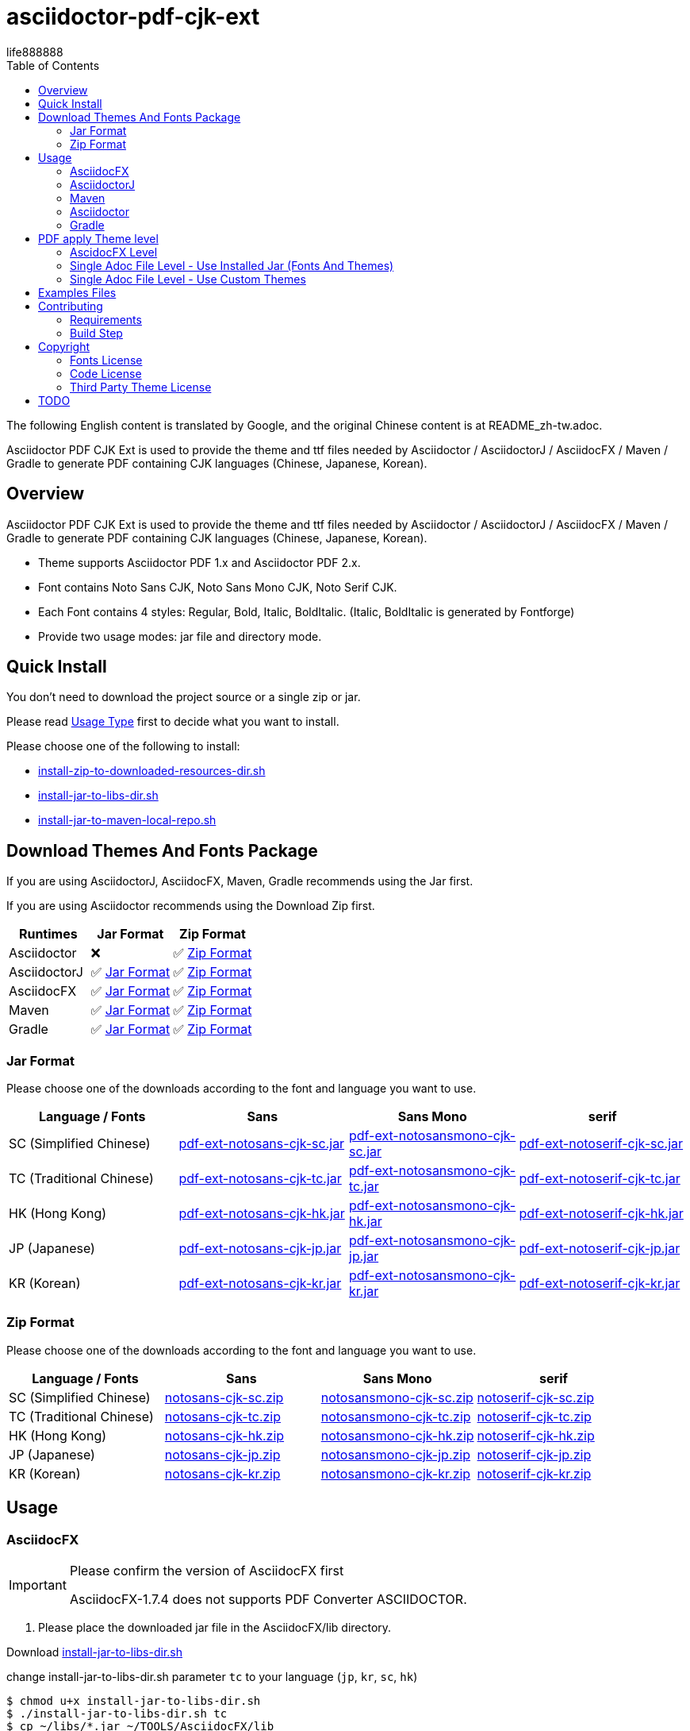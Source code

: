 = asciidoctor-pdf-cjk-ext
:experimental:
ifdef::env-github[]
:toc:
:toc-placement: preamble
endif::[]
ifndef::env-github[]
:toc:
:toc-placement: left
endif::[]
:imagesdir: images
:font_lang: tc
:asciidoctor-pdf-cjk-ext-version: 0.1.0
:url-project-repo: https://github.com/life888888/asciidoctor-pdf-cjk-ext
:download-root: https://github.com/life888888/asciidoctor-pdf-cjk-ext/releases/download/v{asciidoctor-pdf-cjk-ext-version}
life888888

The following English content is translated by Google, and the original Chinese content is at README_zh-tw.adoc.

Asciidoctor PDF CJK Ext is used to provide the theme and ttf files needed by Asciidoctor / AsciidoctorJ / AsciidocFX / Maven / Gradle to generate PDF containing CJK languages (Chinese, Japanese, Korean).

== Overview

Asciidoctor PDF CJK Ext is used to provide the theme and ttf files needed by Asciidoctor / AsciidoctorJ / AsciidocFX / Maven / Gradle to generate PDF containing CJK languages (Chinese, Japanese, Korean).

* Theme supports Asciidoctor PDF 1.x and Asciidoctor PDF 2.x.

* Font contains Noto Sans CJK, Noto Sans Mono CJK, Noto Serif CJK.

* Each Font contains 4 styles: Regular, Bold, Italic, BoldItalic. (Italic, BoldItalic is generated by Fontforge)

* Provide two usage modes: jar file and directory mode.

== Quick Install

You don't need to download the project source or a single zip or jar.

Please read link:UsageType.adoc[Usage Type] first to decide what you want to install.

Please choose one of the following to install:

* {url-project-repo}/main/install-zip-to-downloaded-resources-dir.sh[install-zip-to-downloaded-resources-dir.sh]
* {url-project-repo}/main/install-jar-to-libs-dir.sh[install-jar-to-libs-dir.sh]
* {url-project-repo}/main/install-jar-to-maven-local-repo.sh[install-jar-to-maven-local-repo.sh]

== Download Themes And Fonts Package

If you are using AsciidoctorJ, AsciidocFX, Maven, Gradle recommends using the Jar first.

If you are using Asciidoctor recommends using the Download Zip first.

[cols="1,1,1"]
|===
|Runtimes | Jar Format | Zip Format

|Asciidoctor
|❌
|✅ <<zip-format>>

|AsciidoctorJ
|✅ <<jar-format>>
|✅ <<zip-format>>

|AsciidocFX
|✅ <<jar-format>>
|✅ <<zip-format>>

|Maven
|✅ <<jar-format>>
|✅ <<zip-format>>

|Gradle
|✅ <<jar-format>>
|✅ <<zip-format>>

|=== 

[#jar-format,reftext=Jar Format]
=== Jar Format

Please choose one of the downloads according to the font and language you want to use.

[cols="1,1,1,1"]
|===
| Language / Fonts | Sans | Sans Mono | serif

|SC (Simplified Chinese)
|{download-root}/pdf-ext-notosans-cjk-sc.jar[pdf-ext-notosans-cjk-sc.jar]
|{download-root}/pdf-ext-notosansmono-cjk-sc.jar[pdf-ext-notosansmono-cjk-sc.jar] 
|{download-root}/pdf-ext-notoserif-cjk-sc.jar[pdf-ext-notoserif-cjk-sc.jar]


|TC (Traditional Chinese)
|{download-root}/pdf-ext-notosans-cjk-tc.jar[pdf-ext-notosans-cjk-tc.jar]
|{download-root}/pdf-ext-notosansmono-cjk-tc.jar[pdf-ext-notosansmono-cjk-tc.jar]
|{download-root}/pdf-ext-notoserif-cjk-tc.jar[pdf-ext-notoserif-cjk-tc.jar]

|HK (Hong Kong)
|{download-root}/pdf-ext-notosans-cjk-hk.jar[pdf-ext-notosans-cjk-hk.jar]
|{download-root}/pdf-ext-notosansmono-cjk-hk.jar[pdf-ext-notosansmono-cjk-hk.jar] 
|{download-root}/pdf-ext-notoserif-cjk-hk.jar[pdf-ext-notoserif-cjk-hk.jar]


|JP (Japanese)
|{download-root}/pdf-ext-notosans-cjk-jp.jar[pdf-ext-notosans-cjk-jp.jar]
|{download-root}/pdf-ext-notosansmono-cjk-jp.jar[pdf-ext-notosansmono-cjk-jp.jar]
|{download-root}/pdf-ext-notoserif-cjk-jp.jar[pdf-ext-notoserif-cjk-jp.jar]

|KR (Korean)
|{download-root}/pdf-ext-notosans-cjk-kr.jar[pdf-ext-notosans-cjk-kr.jar]
|{download-root}/pdf-ext-notosansmono-cjk-kr.jar[pdf-ext-notosansmono-cjk-kr.jar]
|{download-root}/pdf-ext-notoserif-cjk-kr.jar[pdf-ext-notoserif-cjk-kr.jar]

|=== 


[#zip-format,reftext=Zip Format]
=== Zip Format

Please choose one of the downloads according to the font and language you want to use.

[cols="1,1,1,1"]
|===
| Language / Fonts | Sans | Sans Mono | serif

|SC (Simplified Chinese)
|{download-root}/notosans-cjk-sc.zip[notosans-cjk-sc.zip]
|{download-root}/notosansmono-cjk-sc.zip[notosansmono-cjk-sc.zip] 
|{download-root}/notoserif-cjk-sc.zip[notoserif-cjk-sc.zip]


|TC (Traditional Chinese)
|{download-root}/notosans-cjk-tc.zip[notosans-cjk-tc.zip]
|{download-root}/notosansmono-cjk-tc.zip[notosansmono-cjk-tc.zip]
|{download-root}/notoserif-cjk-tc.zip[notoserif-cjk-tc.zip]

|HK (Hong Kong)
|{download-root}/notosans-cjk-hk.zip[notosans-cjk-hk.zip]
|{download-root}/notosansmono-cjk-hk.zip[notosansmono-cjk-hk.zip] 
|{download-root}/notoserif-cjk-hk.zip[notoserif-cjk-hk.zip]


|JP (Japanese)
|{download-root}/notosans-cjk-jp.zip[notosans-cjk-jp.zip]
|{download-root}/notosansmono-cjk-jp.zip[notosansmono-cjk-jp.zip]
|{download-root}/notoserif-cjk-jp.zip[notoserif-cjk-jp.zip]

|KR (Korean)
|{download-root}/notosans-cjk-kr.zip[notosans-cjk-kr.zip]
|{download-root}/notosansmono-cjk-kr.zip[notosansmono-cjk-kr.zip]
|{download-root}/notoserif-cjk-kr.zip[notoserif-cjk-kr.zip]

|=== 


== Usage

=== AsciidocFX

[IMPORTANT] 
.Please confirm the version of AsciidocFX first
====
AsciidocFX-1.7.4 does not supports PDF Converter ASCIIDOCTOR.
====

1. Please place the downloaded jar file in the AsciidocFX/lib directory.

Download {url-project-repo}/main/install-jar-to-libs-dir.sh[install-jar-to-libs-dir.sh]

change install-jar-to-libs-dir.sh parameter `tc` to your language (`jp`, `kr`, `sc`, `hk`) 

[source,bash]
----
$ chmod u+x install-jar-to-libs-dir.sh
$ ./install-jar-to-libs-dir.sh tc
$ cp ~/libs/*.jar ~/TOOLS/AsciidocFX/lib
----

2. Modify AsciidocFX memory configuration

Why do I need to modify the AsciidocFX memory configuration?

If it is not modified, there may be insufficient memory error when applying Chinese pdf. Then no pdf will be produced.

.AsciidocFX/log/asciidocfx.log
[source,log]
----
java.lang.OutOfMemoryError: Java heap space
----

Edit AsciidocFX/AscidocFX.vmoptions , find `-Xmx756M` and modify `-Xmx1024M` or more like `-Xmx1536M` . Then archive.

.AsciidocFX/AsciidocFX.vmoptions
[source,properties]
----
-Xmx1536M
----

3. Modify the PDF settings of AsciidocFX's ASCIIDOCTOR

You can use GUI mode to modify or editor mode to modify.

==== GUI mode modification
1. Execute AsciidocFX

image:asciidocfx-asciidoctor-pdf-setup.png[AsciidocFX PDF Settings]

[IMPORTANT] 
.Confirm that PDF Converter is currently selected as ASCIIDOCTOR
====
* Please make sure that PDF Converter is currently selected as ASCIIDOCTOR. If PDF Converter is currently selected as FOP, you will not see the above setting screen.

* AsciidocFX AsciidocFX-1.7.6+ PDF Converter default is ASCIIDOCTOR.

* If the PDF Converter you want to use is FOP, please leave this document, because this document does not support PDF Converter is FOP.
====

2. Click on the right side menu ‵Settings‵ ①

3. Click on the top right menu ‵PDF Settings‵ ②

4. Click the ‵Add‵ button ③

5. Enter the corresponding ‵attribute‵ and ‵value‵ contents according to the form below ④

[cols="1,1"]
|===
|attribute | value

|pdf-fontsdir
|uri:classloader:/data/fonts;GEM_FONTS_DIR;

|pdf-themesdir
|uri:classloader:/data/themes

|pdf-theme
|default-ext-notosans-cjk-tc

|=== 


pdf-theme: There are 3 sets of table styles for each corresponding font, corresponding to the language, for example, your language is tc

* (a) Select Font (sans, sansmono, serif), assuming you want to use Noto Sans CJK
* (b) Select the corresponding theme (default-ext-notosans-cjk-tc , default-notosans-cjk-tc , notosans-cjk-tc)

6. Click the `Save` button when finished ⑤

After saving, the AsciidocFX default will use the theme you set to wrap the PDF.

==== Modify the profile directly

1. (If you are using AsciidocFX 1.7.6+) ,

* If you have already started AsciidocFX, open `asciidoctor_pdf.json` in `.AscidocFX-1.7.6` in your home directory
* If you just installed and haven't started AsciidocFX yet, open `asciidoctor_pdf.json` in the conf subdirectory of your AsciidocFX installation directory

2. Add the following under attributes:

[source,json]
----
"pdf-themesdir": "uri:classloader:/data/themes",
"pdf-fontsdir": "uri:classloader:/data/fonts;GEM_FONTS_DIR;",
"pdf-theme": "default-ext-notosans-cjk-tc",
----

3. The modified content is as follows, then archive and start AsciidocFX

[source,json]
----
{
    "backend": "pdf",
    "jsPlatform": "Asciidoctorj",
    "safe": "unsafe",
    "header_footer": true,
    "converter": "ASCIIDOCTOR",
    "attributes": {
        "pdf-themesdir": "uri:classloader:/data/themes",
        "pdf-fontsdir": "uri:classloader:/data/fonts;GEM_FONTS_DIR;",
        "pdf-theme": "default-ext-notosans-cjk-tc",
        "showtitle": "true",
        "allow-uri-read": "true",
        "experimental": "true",
        "source-highlighter": "rouge",
        "imagesdir": "images",
        "icons": "font"
    }
}
----

pdf-theme: You can choose one of the following

* default-ext-notosans-cjk-tc
* default-notosans-cjk-tc
* notosans-cjk-tc
* default-ext-notosansmono-cjk-tc
* default-notosansmono-cjk-tc
* notosansmono-cjk-tc
* default-ext-notoserif-cjk-tc
* default-notoserif-cjk-tc
* notoserif-cjk-tc

Change `tc` to your language (`jp`, `kr`, `sc`, `hk`). 

=== AsciidoctorJ


1. Copy the downloaded jar to the asciidoctorj/lib directory

EX: `pdf-ext-notosans-cjk-tc.jar`, `pdf-ext-notosansmono-cjk-tc.jar`, `pdf-ext-notoserif-cjk-tc.jar`

2. Please download `asciidoctorj-pdf-2.3.0.jar` to the asciidoctorj/lib directory

3. Modify the content of asciidoctorj/bin/asciidoctorj

* Change the original `asciidoctorj-pdf-1.6.2.jar` to `asciidoctorj-pdf-2.3.0.jar`
* Added `pdf-ext-notosans-cjk-tc.jar`, `pdf-ext-notosansmono-cjk-tc.jar`, `pdf-ext-notoserif-cjk-tc.jar`

[source,bash]
.asciidoctorj
----
#CLASSPATH=$APP_HOME/lib/asciidoctorj-2.5.4-bin.jar:$APP_HOME/lib/asciidoctorj-2.5.4.jar:$APP_HOME/lib/asciidoctorj-api-2.5.4.jar:$APP_HOME/lib/asciidoctorj-epub3-1.5.1.jar:$APP_HOME/lib/asciidoctorj-diagram-2.2.3.jar:$APP_HOME/lib/asciidoctorj-diagram-ditaamini-1.0.3.jar:$APP_HOME/lib/asciidoctorj-diagram-plantuml-1.2022.5.jar:$APP_HOME/lib/asciidoctorj-pdf-1.6.2.jar:$APP_HOME/lib/asciidoctorj-revealjs-4.1.0.jar:$APP_HOME/lib/jruby-complete-9.3.4.0.jar:$APP_HOME/lib/jcommander-1.82.jar:$APP_HOME/lib/pdf-ext-kaigengothic-tw.jar:$APP_HOME/lib/pdf-ext-notosansmono-cjk-tc.jar:$APP_HOME/lib/pdf-ext-notosans-cjk-tc.jar:$APP_HOME/lib/pdf-ext-notoserif-cjk-tc.jar

CLASSPATH=$APP_HOME/lib/asciidoctorj-2.5.4-bin.jar:$APP_HOME/lib/asciidoctorj-2.5.4.jar:$APP_HOME/lib/asciidoctorj-api-2.5.4.jar:$APP_HOME/lib/asciidoctorj-epub3-1.5.1.jar:$APP_HOME/lib/asciidoctorj-diagram-2.2.3.jar:$APP_HOME/lib/asciidoctorj-diagram-ditaamini-1.0.3.jar:$APP_HOME/lib/asciidoctorj-diagram-plantuml-1.2022.5.jar:$APP_HOME/lib/asciidoctorj-pdf-2.3.0.jar:$APP_HOME/lib/asciidoctorj-revealjs-4.1.0.jar:$APP_HOME/lib/jruby-complete-9.3.4.0.jar:$APP_HOME/lib/jcommander-1.82.jar:$APP_HOME/lib/pdf-ext-notosansmono-cjk-tc.jar:$APP_HOME/lib/pdf-ext-notosans-cjk-tc.jar:$APP_HOME/lib/pdf-ext-notoserif-cjk-tc.jar
----


[IMPORTANT] 
.Why use `asciidoctorj-pdf-2.3.0.jar` instead
====

Because asciidoctorj-pdf-2.x has modified some problems about accessing pdf-theme, pdf-fontsdir, it is recommended to use asciidoctorj-pdf-2.x first.

====


[source,bash]
.AsciidoctorJ usage example
----
asciidoctorj -b pdf \
  -a allow-uri-read \
  -a icons="font" \
  -a idprefix \
  -a idseparator="-" \
  -a imagesdir="images" \
  -a pagenums \
  -a toc \
  -a scripts="cjk" \
  -a pdf-fontsdir="uri:classloader:/data/fonts;GEM_FONTS_DIR;" \
  -a pdf-themesdir="uri:classloader:/data/themes" \
  -a pdf-theme="default-ext-notosans-cjk-tc" \
  PDF-CJK-TEST_TW.adoc
----

pdf-theme: You can choose one of the following

* default-ext-notosans-cjk-tc
* default-notosans-cjk-tc
* notosans-cjk-tc
* default-ext-notosansmono-cjk-tc
* default-notosansmono-cjk-tc
* notosansmono-cjk-tc
* default-ext-notoserif-cjk-tc
* default-notoserif-cjk-tc
* notoserif-cjk-tc

=== Maven

1. Copy the downloaded jar to the asciidoctorj/lib directory

EX: pdf-ext-notosans-cjk-tc.jar, pdf-ext-notosansmono-cjk-tc.jar, pdf-ext-notoserif-cjk-tc.jar

2. Install the jar archive to your Maven Local Repo ( /home/demo/.m2)

Take the language tc as an example, execute the following command to install the jar file to your Local Maven Repo.

[IMPORTANT] 
.IMPORTANT
==== 
Before executing the following command, the execution location should be in the directory where you downloaded the jar file.
====

[source,bash]
----
mvn install:install-file \
  -Dfile=pdf-ext-notoserif-cjk-tc.jar \
  -DgroupId=com.life888888.lab \
  -DartifactId=pdf-ext-notoserif-cjk-tc \
  -Dversion=0.1.0 \
  -Dpackaging=jar


mvn install:install-file \
  -Dfile=pdf-ext-notosans-cjk-tc.jar \
  -DgroupId=com.life888888.lab \
  -DartifactId=pdf-ext-notosans-cjk-tc \
  -Dversion=0.1.0 \
  -Dpackaging=jar

mvn install:install-file \
  -Dfile=pdf-ext-notosansmono-cjk-tc.jar \
  -DgroupId=com.life888888.lab \
  -DartifactId=pdf-ext-notosansmono-cjk-tc \
  -Dversion=0.1.0 \
  -Dpackaging=jar
----


3. Set up

Take https://github.com/asciidoctor/asciidoctor-maven-examples/tree/main/asciidoctor-pdf-example as an example.

After downloading to this computer, first test to confirm that the project can run normally.

Execute the following commands.

[source,bash]
----
cd asciidoctor-pdf-example

mvn
----

After the execution is complete, check whether target/generated-docs/example-manual.pdf is generated.

image:maven-pdf-default-page.png[]

Open example-manual.pdf and check the font properties, make sure it is the default `NotoSerif`.

image:maven-pdf-default-fonts.png[]


Next, modify `pom.xml`.

Find the build -> plugins -> plugin (asciidoctor-maven-plugin) paragraph

Add the following content under dependencies, you can add only one font and style to be added, for example: `pdf-ext-notoserif-cjk-tc`.

[source,xml]
----
                        <dependency>
                           <groupId>com.life888888.lab</groupId>
                           <artifactId>pdf-ext-notoserif-cjk-tc</artifactId>
                           <version>0.1.0</version>
                       </dependency>
                       <dependency>
                           <groupId>com.life888888.lab</groupId>
                           <artifactId>pdf-ext-notosans-cjk-tc</artifactId>
                           <version>0.1.0</version>
                       </dependency>
                       <dependency>
                           <groupId>com.life888888.lab</groupId>
                           <artifactId>pdf-ext-notosansmono-cjk-tc</artifactId>
                           <version>0.1.0</version>
                       </dependency>
----

Then find execution (generate-pdf-doc) -> configuration , add the following parameter settings under attributes.

[source,xml]
----
           <attributes>
                 <pdf-fontsdir>uri:classloader:/data/fonts;GEM_FONTS_DIR;</pdf-fontsdir>        
                 <pdf-themesdir>uri:classloader:/data/themes</pdf-themesdir>
                 <pdf-theme>default-ext-notosans-cjk-tc</pdf-theme>
                 ...
----


Execute the following command again.

[source,bash]
----
cd asciidoctor-pdf-example

mvn clean generate-resources
----

After the execution is complete, check whether target/generated-docs/example-manual.pdf is generated.

image:maven-pdf-pdf-ext-notosans-cjk-page.png[]

Open example-manual.pdf and check the font property, confirm that it is already **NotoSansCJKTC** .

image:maven-pdf-pdf-ext-notosans-cjk-fonts.png[]

=== Asciidoctor

1. Please download the zip archive (EX: `notoserif-cjk-tc.zip` ), and unzip it. Suppose it is decompressed and placed in the `/home/demo/Asciidoctor-PDF-CJK` directory.

[source,bash]
----
.
├── fonts
│   ├── LICENSE
│   ├── notoserif-cjk-tc-bold_italic.ttf
│   ├── notoserif-cjk-tc-bold.ttf
│   ├── notoserif-cjk-tc-italic.ttf
│   └── notoserif-cjk-tc-normal.ttf
└── themes
    ├── default-ext-notoserif-cjk-tc-pdf-1-theme.yml
    ├── default-ext-notoserif-cjk-tc-theme.yml
    ├── default-notoserif-cjk-tc-pdf-1-theme.yml
    ├── default-notoserif-cjk-tc-theme.yml
    ├── LICENSE
    ├── LICENSE-asciidoctor-pdf
    ├── LICENSE-asciidoctor-pdf-cjk-kai_gen_gothic
    ├── notoserif-cjk-tc-pdf-1-theme.yml
    └── notoserif-cjk-tc-theme.yml
----

2. It is recommended to use asciidoctor-pdf 2.x

Please execute the following command

[source,bash]
----
sudo gem install asciidoctor-pdf --pre
----

3. Asciidcotor usage example

[source,bash]
----
asciidoctor \
  -b pdf \
  -a scripts="cjk" \
  -a allow-uri-read \
  -a icons="font" \
  -a idprefix \
  -a idseparator="-" \
  -a imagesdir="images" \
  -a pagenums \
  -a toc \
  -a pdf-theme="default-notoserif-cjk-tc" \
  -a pdf-themesdir="/home/demo/Asciidoctor-PDF-CJK/themes" \
  -a pdf-fontsdir="/home/demo/Asciidoctor-PDF-CJK/fonts;GEM_FONTS_DIR;" \
  PDF-CJK-TEST_TW.adoc
----

pdf-theme can use `default-notoserif-cjk-tc` (if pdf-themesdir is set) or `/home/demo/Asciidoctor-PDF-CJK/themes/default-notoserif-cjk-tc-theme.yml`.

=== Gradle

Please reference https://github.com/life888888/asciidoctor-pdf-cjk-ext-gradle-examples

It contains various usage examples of using Asciidoctor Gradle Plugin with asciidoctor-pdf-cjk-ext theme.

Contains examples of using Custom Theme.


== PDF apply Theme level

=== AscidocFX Level

AscidocFX will use the set default set when applying the PDF. Asciidoc files (.adoc) do not need to set pdf-fontsdir, pdf-themesdir, pdf-theme.


=== Single Adoc File Level - Use Installed Jar (Fonts And Themes)

If only one adoc file (EX: AAA.adoc) wants to apply a different Theme, you can do this:

Add pdf-fontsdir,pdf-themesdir,pdf-theme settings directly in the AAA.adoc file header.

[source,asciidoc]
----
:pdf-theme: default-notoserif-cjk-tc
----

=== Single Adoc File Level - Use Custom Themes

If only a certain adoc file (EX: AAA.adoc) wants to change theme settings that are different from the one already installed, such as font color, you can do:

(You don't need to modify the theme file inside the Installed Jar)

1. In the directory where the adoc file is located, create a subdirectory `theme` or other name.

2. In subdirectory custom-theme, create `custom-default-ext-notosans-cjk-tc-theme.yml`.

3. Modify `custom-default-ext-notosans-cjk-tc-theme.yml` , adjust the settings to be changed.

4. In the AAA.adoc file header, change `pdf-themesdir`, `pdf-theme` settings to point to custom theme folder.

[source,asciidoc]
----
:pdf-themesdir: {docdir}/theme
:pdf-theme: custom-default-ext-notosans-cjk-tc
----


Extended Custom Theme

[source,bash]
----
.
├── PDF-CJK-TEST_TW.adoc
└── theme
    ├── cover.png
    └── custom-default-ext-notosans-cjk-tc-theme.yml
----

 
.custom-default-ext-notosans-cjk-tc-theme.yml
[source,yaml]
----
extends:
  - default-ext-notosans-cjk-tc
title-page:
  align: left
  logo:
    image: image:{docdir}/theme/cover.png[align=center]
    top: 0%
page:
  margin: [0.75in, 1in, 0.75in, 1in]
base:
  line-height-length: 20
heading:
  font-color: #FF8000
  font-size: 12
  line-height: 1.2
link:
  font-color: #009900
header:
  height: 0.75in
  line-height: 1
  recto:
    right:
      content: '{document-title}'
  verso:
    left:
      content: '{document-title}'
footer:
  height: 0.75in
  line-height: 1
  recto:
    right:
      content: '{chapter-title} | *{page-number}*'
  verso:
    left:
      content: '*{page-number}* | {chapter-title}'
image:
  align: center
caption:
  align: center
  font-color: #FF0000
  font-size: 10
----

The following uses AsciidoctorJ as an example to list the modified parameters in the following:

[source,bash]
----
asciidoctorj -b pdf \
  -a allow-uri-read \
  -a icons="font" \
  -a idprefix \
  -a idseparator="-" \
  -a imagesdir="images" \
  -a pagenums \
  -a toc \
  -a scripts="cjk" \
  -a pdf-fontsdir="uri:classloader:/data/fonts;GEM_FONTS_DIR;" \
  -a pdf-themesdir="uri:classloader:/data/themes" \
  -a pdf-theme="/home/demo/Documents/TestAsciidoc/theme/custom-default-ext-notosans-cjk-tc-theme.yml" \
  -o PDF-CJK-TEST_TW-custom-default-ext-notosans-cjk-tc-theme.pdf \
  PDF-CJK-TEST_TW.adoc
----
  
 

Different PDF-CJK-TEST_EN.pdf vs PDF-CJK-TEST_EN-custom-default-ext-notosans-cjk-tc-theme.pdf

.theme: default-ext-notosans-cjk-tc vs custom-default-ext-notosans-cjk-tc
image:asciidoctorj-default-vs-custom-1.png[]

[source,bash]
----
asciidoctorj -b pdf \
  -a doctype=book \
  -a allow-uri-read \
  -a icons="font" \
  -a idprefix \
  -a idseparator="-" \
  -a imagesdir="images" \
  -a pagenums \
  -a toc \
  -a scripts="cjk" \
  -a pdf-fontsdir="uri:classloader:/data/fonts;GEM_FONTS_DIR;" \
  -a pdf-themesdir="uri:classloader:/data/themes" \
  -a pdf-theme="default-ext-notosans-cjk-tc" \
  -o PDF-CJK-TEST_TW_BOOK.pdf \
  PDF-CJK-TEST_TW.adoc
----

[source,bash]
----
asciidoctorj -b pdf \
  -a doctype=book \
  -a allow-uri-read \
  -a icons="font" \
  -a idprefix \
  -a idseparator="-" \
  -a imagesdir="images" \
  -a pagenums \
  -a toc \
  -a scripts="cjk" \
  -a pdf-fontsdir="uri:classloader:/data/fonts;GEM_FONTS_DIR;" \
  -a pdf-themesdir="uri:classloader:/data/themes" \
  -a pdf-theme="/home/demo/Documents/TestAsciidoc/theme/custom-default-ext-notosans-cjk-tc-theme.yml" \
  -o PDF-CJK-TEST_TW_BOOK-custom-default-ext-notosans-cjk-tc-theme.pdf \
  PDF-CJK-TEST_TW.adoc
----

.doctype=book, theme: default-ext-notosans-cjk-tc vs custom-default-ext-notosans-cjk-tc  
image:asciidoctorj-default-vs-custom-2.png[]

== Examples Files

Attach the Examples file for testing in the examples directory.

Contains Custom Theme.

== Contributing

You can re-generate jar and zip files, please refer to the following settings:

=== Requirements
* OS: Ubuntu 20.04 or Other Linux

* JDK: JDK 8+, only for `jar` command to package jar files.

=== Build Step

Download this project Source Code.


.Unzip Project and enter the folder
[source,bash]
----
$ unzip asciidoctor-pdf-cjk-ext.zip

$ cd asciidoctor-pdf-cjk-ext
----

Execute build-themes-all.sh

.Edit build-themes-all.sh
[source,bash]
----
./build-themes-all.sh
----

[INFO] 
.You can build theme by font and language setting.
====

* Edit build-themes-all.sh

[source,bash]
----
# * Noto Sans CJK
# * Noto Sans Mono CJK
# * Noto Serif CJK
export BUILD_FONT_FS_SANS=1
export BUILD_FONT_FS_SANSMONO=1
export BUILD_FONT_FS_SERIF=1

# Languages: 1 = Build , 0 = None
# * SC (Simplified Chinese)
# * TC (Traditional Chinese)
# * HK (Hong Kong)
# * JP (Japanese)
# * KR (Korean)
export BUILD_FONT_LANG_SC=0
export BUILD_FONT_LANG_TC=1
export BUILD_FONT_LANG_HK=0
export BUILD_FONT_LANG_JP=0
export BUILD_FONT_LANG_KR=0
----

====

You can find the creted file in releases folder , include jar, zip files.


== Copyright

Copyright (C) 2022 life888888. and the asciidoctor-pdf-cjk-ext Project.

=== Fonts License

Free use of this project fonts is granted under the terms of the SIL Open Font License.

* Fonts License: cjk-fonts-ttf fonts - **SIL Open Font License.**

=== Code License

Free use of this project software is granted under the terms of the **MIT License**.

=== Third Party Theme License

My theme is modify from Two Projects:

* Asciidoctor::Pdf::CJK::KaiGenGothic 
https://github.com/chloerei/asciidoctor-pdf-cjk-kai_gen_gothic

MIT License - Copyright (c) 2015 Rei

* Asciidoctor PDF: A native PDF converter for AsciiDoc
https://github.com/asciidoctor/asciidoctor-pdf

MIT License - Copyright (C) 2014-present OpenDevise Inc. and the Asciidoctor Project

== TODO

* Examples files (Maven) and detailed instruction files will be sorted out.

